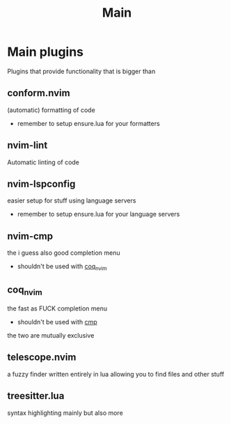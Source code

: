 #+title: Main

* Main plugins
Plugins that provide functionality that is bigger than
** *conform.nvim*
(automatic) formatting of code
- remember to setup ensure.lua for your formatters
** *nvim-lint*
Automatic linting of code
** *nvim-lspconfig*
easier setup for stuff using language servers
- remember to setup ensure.lua for your language servers
** *nvim-cmp*
  the i guess also good completion menu
  - shouldn't be used with _coq_nvim_
** coq_nvim
  the fast as FUCK completion menu
  - shouldn't be used with _cmp_
the two are mutually exclusive
** *telescope.nvim*
a fuzzy finder written entirely in lua allowing you to find files and other stuff
** *treesitter.lua*
syntax highlighting mainly but also more
